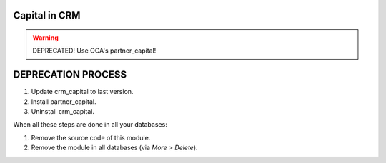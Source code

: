 Capital in CRM
================

.. warning::
    DEPRECATED! Use OCA's partner_capital!

DEPRECATION PROCESS
===================

1. Update crm_capital to last version.
2. Install partner_capital.
3. Uninstall crm_capital.

When all these steps are done in all your databases:

1. Remove the source code of this module.
2. Remove the module in all databases (via *More > Delete*).
